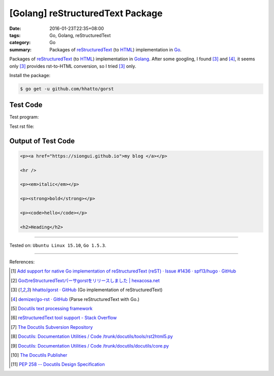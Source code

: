[Golang] reStructuredText Package
#################################

:date: 2016-01-23T22:35+08:00
:tags: Go, Golang, reStructuredText
:category: Go
:summary: Packages of reStructuredText_ (to HTML_) implementation in Go_.


Packages of reStructuredText_ (to HTML_) implementation in Golang_. After some
googling, I found [3]_ and [4]_, it seems only [3]_ provides rst-to-HTML
conversion, so I tried [3]_ only.

Install the package:

.. code-block:: bash

  $ go get -u github.com/hhatto/gorst

Test Code
+++++++++

Test program:

.. show_github_file:: siongui userpages content/code/go-reStructuredText/hhatto.go

Test rst file:

.. show_github_file:: siongui userpages content/code/go-reStructuredText/test.rst

Output of Test Code
+++++++++++++++++++

.. code-block:: txt

  <p><a href="https://siongui.github.io">my blog </a></p>

  <hr />

  <p><em>italic</em></p>

  <p><strong>bold</strong></p>

  <p><code>hello</code></p>

  <h2>Heading</h2>


----

Tested on: ``Ubuntu Linux 15.10``, ``Go 1.5.3``.

----

References:

.. [1] `Add support for native Go implementation of reStructuredText (reST) · Issue #1436 · spf13/hugo · GitHub <https://github.com/spf13/hugo/issues/1436>`_

.. [2] `GoのreStructuredTextパーサgorstをリリースしました | hexacosa.net <http://www.hexacosa.net/blog/detail/172/>`_

.. [3] `hhatto/gorst · GitHub <https://github.com/hhatto/gorst>`_ (Go implementation of reStructuredText)

.. [4] `demizer/go-rst · GitHub <https://github.com/demizer/go-rst>`_ (Parse reStructuredText with Go.)

.. [5] `Docutils text processing framework <https://www.google.com/search?q=Docutils+text+processing+framework>`_

.. [6] `reStructuredText tool support - Stack Overflow <http://stackoverflow.com/questions/2746692/restructuredtext-tool-support>`_

.. [7] `The Docutils Subversion Repository <http://docutils.sourceforge.net/docs/dev/repository.html>`_

.. [8] `Docutils: Documentation Utilities / Code /trunk/docutils/tools/rst2html5.py <http://sourceforge.net/p/docutils/code/HEAD/tree/trunk/docutils/tools/rst2html5.py>`_

.. [9] `Docutils: Documentation Utilities / Code /trunk/docutils/docutils/core.py <http://sourceforge.net/p/docutils/code/HEAD/tree/trunk/docutils/docutils/core.py#l328>`_

.. [10] `The Docutils Publisher <http://docutils.sourceforge.net/docs/api/publisher.html>`_

.. [11] `PEP 258 -- Docutils Design Specification <http://docutils.sourceforge.net/docs/peps/pep-0258.html>`_


.. _Go: https://golang.org/
.. _Golang: https://golang.org/
.. _reStructuredText: https://www.google.com/search?q=reStructuredText
.. _HTML: https://www.google.com/search?q=HTML
